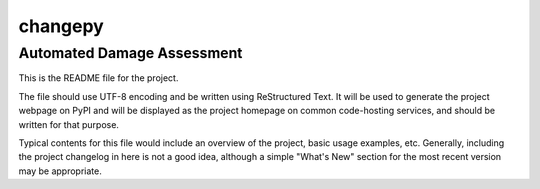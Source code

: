 =========
changepy
=========
Automated Damage Assessment
------------------------------

This is the README file for the project.

The file should use UTF-8 encoding and be written using ReStructured Text. It will be used to generate the project webpage on PyPI and will be displayed as the project homepage on common code-hosting services, and should be written for that purpose.

Typical contents for this file would include an overview of the project, basic usage examples, etc. Generally, including the project changelog in here is not a good idea, although a simple "What's New" section for the most recent version may be appropriate.